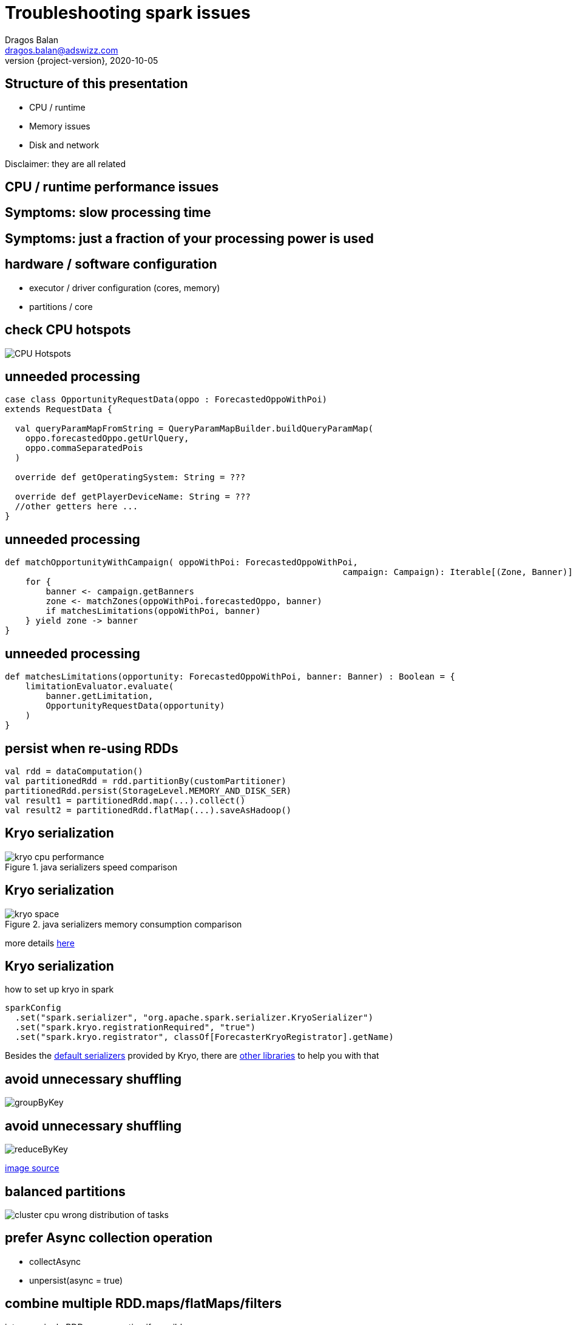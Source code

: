 = Troubleshooting spark issues
Dragos Balan <dragos.balan@adswizz.com>
2020-10-05
:revnumber: {project-version}
:example-caption!:
ifndef::imagesdir[:imagesdir: images]

== Structure of this presentation

* CPU / runtime
* Memory issues
* Disk and network

Disclaimer: they are all related

== CPU / runtime performance issues

== Symptoms: slow processing time
== Symptoms: just a fraction of your processing power is used

== hardware / software configuration

* executor / driver configuration (cores, memory)
* partitions / core

== check CPU hotspots

image::CPU_HotSpot.png[CPU Hotspots]

== unneeded processing

[source,scala]
----
case class OpportunityRequestData(oppo : ForecastedOppoWithPoi)
extends RequestData {

  val queryParamMapFromString = QueryParamMapBuilder.buildQueryParamMap(
    oppo.forecastedOppo.getUrlQuery,
    oppo.commaSeparatedPois
  )

  override def getOperatingSystem: String = ???

  override def getPlayerDeviceName: String = ???
  //other getters here ...
}
----

== unneeded processing

[source,scala]
----

def matchOpportunityWithCampaign( oppoWithPoi: ForecastedOppoWithPoi,
								  campaign: Campaign): Iterable[(Zone, Banner)] =
    for {
        banner <- campaign.getBanners
        zone <- matchZones(oppoWithPoi.forecastedOppo, banner)
        if matchesLimitations(oppoWithPoi, banner)
    } yield zone -> banner
}
----

== unneeded processing

[source,scala]
----
def matchesLimitations(opportunity: ForecastedOppoWithPoi, banner: Banner) : Boolean = {
    limitationEvaluator.evaluate(
        banner.getLimitation,
        OpportunityRequestData(opportunity)
    )
}
----

== persist when re-using RDDs

[source,scala]
----
val rdd = dataComputation()
val partitionedRdd = rdd.partitionBy(customPartitioner)
partitionedRdd.persist(StorageLevel.MEMORY_AND_DISK_SER)
val result1 = partitionedRdd.map(...).collect()
val result2 = partitionedRdd.flatMap(...).saveAsHadoop()
----

== Kryo serialization

.java serializers speed comparison
image::kryo-cpu-performance.png[]

== Kryo serialization

.java serializers memory consumption comparison
image::kryo-space.png[]

more details https://github.com/eishay/jvm-serializers/wiki[here]

== Kryo serialization

.how to set up kryo in spark
[source, scala]
----
sparkConfig
  .set("spark.serializer", "org.apache.spark.serializer.KryoSerializer")
  .set("spark.kryo.registrationRequired", "true")
  .set("spark.kryo.registrator", classOf[ForecasterKryoRegistrator].getName)
----

Besides the https://github.com/EsotericSoftware/kryo/blob/master/src/com/esotericsoftware/kryo/Kryo.java#L179[default serializers] provided by Kryo, there are https://github.com/magro/kryo-serializers[other libraries] to help you with that

== avoid unnecessary shuffling

image::groupByKey.png[]

== avoid unnecessary shuffling

image::reduceByKey.png[]

https://databricks.gitbooks.io/databricks-spark-knowledge-base/content/best_practices/prefer_reducebykey_over_groupbykey.html[image source]

== balanced partitions

image::cluster_cpu_wrong_distribution_of_tasks.png[]

== prefer Async collection operation

* collectAsync
* unpersist(async = true)

== combine multiple RDD.maps/flatMaps/filters
into one single RDD.map operation if possible

== logging is heavy

== Memory issues

== Explicit Symptoms 1

----
java.lang.OutOfMemoryError : GC overhead limit exceeded
----

== Explicit Symptoms 2

----
OpenJDK 64-Bit Server VM warning:
INFO: os::commit_memory(0x0000000654a5e000, 837603328, 0) failed; error='Cannot allocate memory' (errno=12)
There is insufficient memory for the Java Runtime Environment to continue.
Native memory allocation (mmap) failed to map 837603328 bytes for committing reserved memory.
----

== Explicit Symptoms 3

----
Container killed by YARN for exceeding memory limits 12.4 GB of 12 GB physical memory used.
Consider boosting spark.yarn.executor.memoryOverhead.
----

== Hidden Out Of Memory Symptoms :

----
  TimeoutException
----

== Hidden Out Of Memory Symptoms 2

----
20/08/17 14:09:23 WARN DataStreamer:
Exception for BP-2134224599-192.168.152.25-1597671528722:blk_1073741843_1019
java.io.EOFException: Unexpected EOF while trying to read response from server
    at org.apache.hadoop.hdfs.protocolPB.PBHelperClient.vintPrefixed(PBHelperClient.java:402)
    at org.apache.hadoop.hdfs.protocol.datatransfer.PipelineAck.readFields(PipelineAck.java:213)
    at org.apache.hadoop.hdfs.DataStreamer$ResponseProcessor.run(DataStreamer.java:1073)
----

== check your GC logs

in EMR env they are in stdout.
----
2020-09-29T07:16:17.239+0000: [GC (Allocation Failure) 2020-09-29T07:16:17.239+0000: [ParNew: 629120K->30791K(629120K), 0.2974821 secs] 633015K->98181K(2027264K), 0.2975878 secs] [Times: user=3.71 sys=0.06, real=0.30 secs] 
2020-09-29T07:16:20.218+0000: [GC (Allocation Failure) 2020-09-29T07:16:20.218+0000: [ParNew: 590023K->69888K(629120K), 0.2883358 secs] 657413K->195919K(2027264K), 0.2884263 secs] [Times: user=0.71 sys=0.04, real=0.29 secs] 
2020-09-29T07:16:21.062+0000: [GC (Allocation Failure) 2020-09-29T07:16:21.062+0000: [ParNew: 629120K->69888K(629120K), 1.2208962 secs] 755151K->592684K(2027264K), 1.2209997 secs] [Times: user=2.76 sys=0.39, real=1.22 secs] 
2020-09-29T07:16:22.283+0000: [GC (CMS Initial Mark) [1 CMS-initial-mark: 522796K(1398144K)] 601001K(2027264K), 0.0134823 secs] [Times: user=0.02 sys=0.00, real=0.01 secs]
----

== If needed you can use https://gceasy.io/[GC Easy]

==  too much data on driver
* collect()
* collectAsMap()

==  unpersist broadcasted variables

image::spark-dynamic-memory-allocation-for-storage.png[]

https://0x0fff.com/spark-memory-management/[image source]

== unpersist broadcasted variables

 * as soon as possible
 * sync if hot

== prefer Iterator based API

* map partitions
* map ( hidden mapPartition )

== avoid wrapper classes

|===
| primitive/Wrapper | primitive size | wrapper size
| boolean |1 bit ?| 128 bits
| byte | 8 bits | 128 bits
| short, char | 16 bits | 128 bits
| int, float | 32 bits | 128 bits
| long, double | 64 bits | 192 bits
|===

=== Example:

if-allocation:

30.0000 campaigns x 4000 hours (aprox) * 192 bits (Double) = 21GB

30.0000 campaigns x 4000 hours (aprox) * 64 bits (double) = 7,15 GB

because https://stackoverflow.com/questions/258120/what-is-the-memory-consumption-of-an-object-in-java[java classes overhead]

== use primitive based collections instead of classic java collections

see http://fastutil.di.unimi.it/[FastUtil] collections

== if desperate :
 * prefer RDD.map / flatMap  over Iterator.map / flatMap
 * avoid transfers from java to scala and viceversa
 * avoid Option

== detect memory size of your structures

> The best way to size the amount of memory consumption a dataset will require is to create an RDD, put it into cache,
> and look at the  “Storage” page in the web UI.

== detect memory size of your structures

image::rdd-memory-size.png[]

== detect memory size of your structures

image::partition-memory-size.png[]

== detect memory size of your structures
> To estimate the memory consumption of a particular object, use SizeEstimator’s estimate method.

- does not work for lazy structures ( RDD, Iterators)

==  heavy-on-memory documented rdd operations
 * groupByKey, reduceByKey, combine, aggregate
 * co-group, join

footnote:[they provide an Iterable parameter] footnote:[they rely spark.CompactBuffer(s) which stores data in memory]

== memory-heavy rdd operations

> Sometimes, you will get an OutOfMemoryError not because your RDDs don’t fit in memory, but because the working set of one of your tasks,
> such as one of the reduce tasks in groupByKey, was too large.

== memory-heavy rdd operations

> Spark’s shuffle operations (sortByKey, groupByKey, reduceByKey, join, etc) build a hash table within each task to perform the grouping, which can often be large.
> The simplest fix here is to increase the level of parallelism, so that each task’s input set is smaller.

== executor.memory, spark.memory.fraction, spark.storage.fraction

image::spark-memory-fractions.png[]

==  heap < 32 GB

> On an LP64 system, the heap used by a given program might have to be around 1.5 times larger than when it is run on an ILP32 system

==  heap < 32 GB

> compressed ordinary object pointers is supported and enabled by default in Java SE 6u23 and later.
> In Java SE 7, compressed oops is enabled by default for 64-bit JVM processes when -Xmx isn't specified and for values of -Xmx less than 32 gigabytes.

https://docs.oracle.com/en/java/javase/11/vm/java-hotspot-virtual-machine-performance-enhancements.html#GUID-932AD393-1C8C-4E50-8074-F81AD6FB2444[source]

== the path to GC root

image::who-is-holding-a-reference-to-your-data.png[]

== obvious options:
 * consider increasing the driver / executor heap and their overhead
 * hardware configuration

== Disk / Networking issues
== Symptoms : disk full errors

== du is magic

[source,shell script]
----
sudo du -a / | sort -n -r | head -10
----

== du is magic

image::spark_application_storage.png[]

== check the size of your persisted data (spark ui)

image::persisted-data.png[]

== check the size of your persisted data

image::rdd_persisted_size_per_partition.png[]

== control and gzip your shuffles if needed

[source,shell script]
----
 spark-submit App
  --conf spark.shuffle.compress=true \
  --conf spark.shuffle.spill.compress=true
----

== kryo

== control the size of hdfs blocks

== logging is heavy
.Example :  log opportunity data
